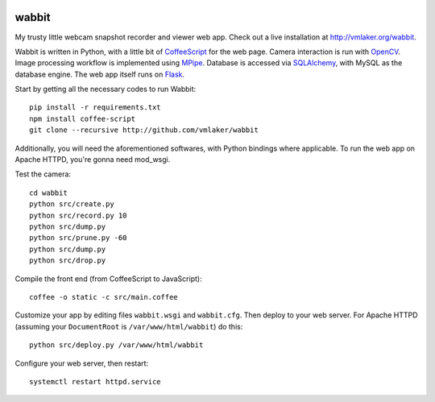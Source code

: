 .. image:: static/logo.png

wabbit
======

My trusty little webcam snapshot recorder and viewer web app.
Check out a live installation at http://vmlaker.org/wabbit.

Wabbit is written in Python,
with a little bit of `CoffeeScript <http://coffeescript.org>`_
for the web page.
Camera interaction is run with `OpenCV <http://docs.opencv.org>`_.
Image processing workflow is implemented using
`MPipe <http://vmlaker.github.io/mpipe>`_.
Database is accessed via `SQLAlchemy <http://www.sqlalchemy.org>`_,
with MySQL as the database engine.
The web app itself runs on `Flask <http://flask.pocoo.org>`_.

Start by getting all the necessary codes to run Wabbit:
::

  pip install -r requirements.txt
  npm install coffee-script
  git clone --recursive http://github.com/vmlaker/wabbit 

Additionally, you will need the aforementioned softwares,
with Python bindings where applicable. 
To run the web app on Apache HTTPD, you're gonna need mod_wsgi.

Test the camera:
::

  cd wabbit
  python src/create.py
  python src/record.py 10
  python src/dump.py
  python src/prune.py -60
  python src/dump.py
  python src/drop.py

Compile the front end (from CoffeeScript to JavaScript):
::

  coffee -o static -c src/main.coffee

Customize your app by editing files ``wabbit.wsgi`` and ``wabbit.cfg``.
Then deploy to your web server. For Apache HTTPD
(assuming your ``DocumentRoot`` is ``/var/www/html/wabbit``)
do this:
::

  python src/deploy.py /var/www/html/wabbit

Configure your web server, then restart:
::

  systemctl restart httpd.service
